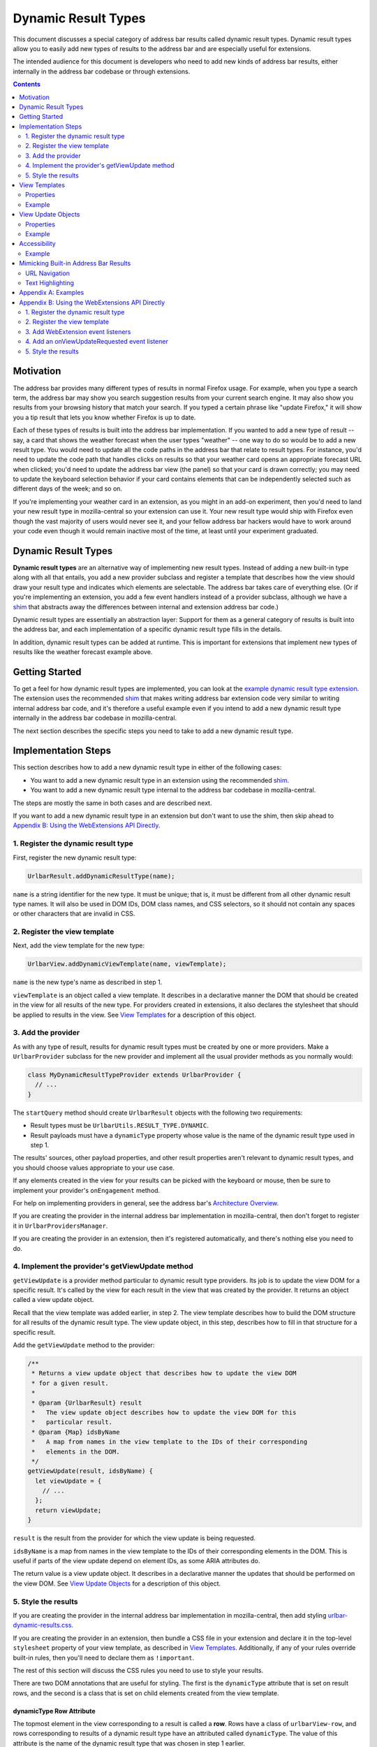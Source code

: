 Dynamic Result Types
====================

This document discusses a special category of address bar results called dynamic
result types. Dynamic result types allow you to easily add new types of results
to the address bar and are especially useful for extensions.

The intended audience for this document is developers who need to add new kinds
of address bar results, either internally in the address bar codebase or through
extensions.

.. contents::
   :depth: 2


Motivation
----------

The address bar provides many different types of results in normal Firefox
usage. For example, when you type a search term, the address bar may show you
search suggestion results from your current search engine. It may also show you
results from your browsing history that match your search. If you typed a
certain phrase like "update Firefox," it will show you a tip result that lets
you know whether Firefox is up to date.

Each of these types of results is built into the address bar implementation. If
you wanted to add a new type of result -- say, a card that shows the weather
forecast when the user types "weather" -- one way to do so would be to add a new
result type. You would need to update all the code paths in the address bar that
relate to result types. For instance, you'd need to update the code path that
handles clicks on results so that your weather card opens an appropriate
forecast URL when clicked; you'd need to update the address bar view (the panel)
so that your card is drawn correctly; you may need to update the keyboard
selection behavior if your card contains elements that can be independently
selected such as different days of the week; and so on.

If you're implementing your weather card in an extension, as you might in an
add-on experiment, then you'd need to land your new result type in
mozilla-central so your extension can use it. Your new result type would ship
with Firefox even though the vast majority of users would never see it, and your
fellow address bar hackers would have to work around your code even though it
would remain inactive most of the time, at least until your experiment
graduated.

Dynamic Result Types
--------------------

**Dynamic result types** are an alternative way of implementing new result
types. Instead of adding a new built-in type along with all that entails, you
add a new provider subclass and register a template that describes how the view
should draw your result type and indicates which elements are selectable. The
address bar takes care of everything else. (Or if you're implementing an
extension, you add a few event handlers instead of a provider subclass, although
we have a shim_ that abstracts away the differences between internal and
extension address bar code.)

Dynamic result types are essentially an abstraction layer: Support for them as a
general category of results is built into the address bar, and each
implementation of a specific dynamic result type fills in the details.

In addition, dynamic result types can be added at runtime. This is important for
extensions that implement new types of results like the weather forecast example
above.

.. _shim: https://github.com/0c0w3/dynamic-result-type-extension/blob/master/src/shim.js

Getting Started
---------------

To get a feel for how dynamic result types are implemented, you can look at the
`example dynamic result type extension <exampleExtension_>`__. The extension
uses the recommended shim_ that makes writing address bar extension code very
similar to writing internal address bar code, and it's therefore a useful
example even if you intend to add a new dynamic result type internally in the
address bar codebase in mozilla-central.

The next section describes the specific steps you need to take to add a new
dynamic result type.

.. _exampleExtension: https://github.com/0c0w3/dynamic-result-type-extension/blob/master/src/background.js

Implementation Steps
--------------------

This section describes how to add a new dynamic result type in either of the
following cases:

* You want to add a new dynamic result type in an extension using the
  recommended shim_.
* You want to add a new dynamic result type internal to the address bar codebase
  in mozilla-central.

The steps are mostly the same in both cases and are described next.

If you want to add a new dynamic result type in an extension but don't want to
use the shim, then skip ahead to `Appendix B: Using the WebExtensions API
Directly`_.

1. Register the dynamic result type
~~~~~~~~~~~~~~~~~~~~~~~~~~~~~~~~~~~

First, register the new dynamic result type:

.. code-block:: javascript

    UrlbarResult.addDynamicResultType(name);

``name`` is a string identifier for the new type. It must be unique; that is, it
must be different from all other dynamic result type names. It will also be used
in DOM IDs, DOM class names, and CSS selectors, so it should not contain any
spaces or other characters that are invalid in CSS.

2. Register the view template
~~~~~~~~~~~~~~~~~~~~~~~~~~~~~

Next, add the view template for the new type:

.. code-block:: javascript

    UrlbarView.addDynamicViewTemplate(name, viewTemplate);

``name`` is the new type's name as described in step 1.

``viewTemplate`` is an object called a view template. It describes in a
declarative manner the DOM that should be created in the view for all results of
the new type. For providers created in extensions, it also declares the
stylesheet that should be applied to results in the view. See `View Templates`_
for a description of this object.

3. Add the provider
~~~~~~~~~~~~~~~~~~~

As with any type of result, results for dynamic result types must be created by
one or more providers. Make a ``UrlbarProvider`` subclass for the new provider
and implement all the usual provider methods as you normally would:

.. code-block:: javascript

    class MyDynamicResultTypeProvider extends UrlbarProvider {
      // ...
    }

The ``startQuery`` method should create ``UrlbarResult`` objects with the
following two requirements:

* Result types must be ``UrlbarUtils.RESULT_TYPE.DYNAMIC``.
* Result payloads must have a ``dynamicType`` property whose value is the name
  of the dynamic result type used in step 1.

The results' sources, other payload properties, and other result properties
aren't relevant to dynamic result types, and you should choose values
appropriate to your use case.

If any elements created in the view for your results can be picked with the
keyboard or mouse, then be sure to implement your provider's ``onEngagement``
method.

For help on implementing providers in general, see the address bar's
`Architecture Overview`__.

If you are creating the provider in the internal address bar implementation in
mozilla-central, then don't forget to register it in ``UrlbarProvidersManager``.

If you are creating the provider in an extension, then it's registered
automatically, and there's nothing else you need to do.

__ https://firefox-source-docs.mozilla.org/browser/urlbar/overview.html#urlbarprovider

4. Implement the provider's getViewUpdate method
~~~~~~~~~~~~~~~~~~~~~~~~~~~~~~~~~~~~~~~~~~~~~~~~

``getViewUpdate`` is a provider method particular to dynamic result type
providers. Its job is to update the view DOM for a specific result. It's called
by the view for each result in the view that was created by the provider. It
returns an object called a view update object.

Recall that the view template was added earlier, in step 2. The view template
describes how to build the DOM structure for all results of the dynamic result
type. The view update object, in this step, describes how to fill in that
structure for a specific result.

Add the ``getViewUpdate`` method to the provider:

.. code-block:: javascript

    /**
     * Returns a view update object that describes how to update the view DOM
     * for a given result.
     *
     * @param {UrlbarResult} result
     *   The view update object describes how to update the view DOM for this
     *   particular result.
     * @param {Map} idsByName
     *   A map from names in the view template to the IDs of their corresponding
     *   elements in the DOM.
     */
    getViewUpdate(result, idsByName) {
      let viewUpdate = {
        // ...
      };
      return viewUpdate;
    }

``result`` is the result from the provider for which the view update is being
requested.

``idsByName`` is a map from names in the view template to the IDs of their
corresponding elements in the DOM. This is useful if parts of the view update
depend on element IDs, as some ARIA attributes do.

The return value is a view update object. It describes in a declarative manner
the updates that should be performed on the view DOM. See `View Update Objects`_
for a description of this object.

5. Style the results
~~~~~~~~~~~~~~~~~~~~

If you are creating the provider in the internal address bar implementation in
mozilla-central, then add styling `urlbar-dynamic-results.css`_.

.. _urlbar-dynamic-results.css: https://searchfox.org/mozilla-central/source/browser/themes/shared/urlbar-dynamic-results.css

If you are creating the provider in an extension, then bundle a CSS file in your
extension and declare it in the top-level ``stylesheet`` property of your view
template, as described in `View Templates`_. Additionally, if any of your rules
override built-in rules, then you'll need to declare them as ``!important``.

The rest of this section will discuss the CSS rules you need to use to style
your results.

There are two DOM annotations that are useful for styling. The first is the
``dynamicType`` attribute that is set on result rows, and the second is a class
that is set on child elements created from the view template.

dynamicType Row Attribute
.........................

The topmost element in the view corresponding to a result is called a
**row**. Rows have a class of ``urlbarView-row``, and rows corresponding to
results of a dynamic result type have an attributed called ``dynamicType``. The
value of this attribute is the name of the dynamic result type that was chosen
in step 1 earlier.

Rows of a specific dynamic result type can therefore be selected with the
following CSS selector, where ``TYPE_NAME`` is the name of the type:

.. code-block:: css

    .urlbarView-row[dynamicType=TYPE_NAME]

Child Element Class
...................

As discussed in `View Templates`_, each object in the view template can have a
``name`` property. The elements in the view corresponding to the objects in the
view template receive a class named
``urlbarView-dynamic-TYPE_NAME-ELEMENT_NAME``, where ``TYPE_NAME`` is the name
of the dynamic result type, and ``ELEMENT_NAME`` is the name of the object in
the view template.

Elements in dynamic result type rows can therefore be selected with the
following:

.. code-block:: css

    .urlbarView-dynamic-TYPE_NAME-ELEMENT_NAME

If an object in the view template does not have a ``name`` property, then it
won't receive the class and it therefore can't be selected using this selector.

View Templates
--------------

A **view template** is a plain JS object that declaratively describes how to
build the DOM for a dynamic result type. When a result of a particular dynamic
result type is shown in the view, the type's view template is used to construct
the part of the view that represents the type in general.

The need for view templates arises from the fact that extensions run in a
separate process from the chrome process and can't directly access the chrome
DOM, where the address bar view lives. Since extensions are a primary use case
for dynamic result types, this is an important constraint on their design.

Properties
~~~~~~~~~~

A view template object is a tree-like nested structure where each object in the
nesting represents a DOM element to be created. This tree-like structure is
achieved using the ``children`` property described below. Each object in the
structure may include the following properties:

``{string} name``
  The name of the object. This is required for all objects in the structure
  except the root object and serves two important functions:

  1. The element created for the object will automatically have a class named
     ``urlbarView-dynamic-${dynamicType}-${name}``, where ``dynamicType`` is the
     name of the dynamic result type. The element will also automatically have
     an attribute ``name`` whose value is this name. The class and attribute
     allow the element to be styled in CSS.

  2. The name is used when updating the view, as described in `View Update
     Objects`_.

  Names must be unique within a view template, but they don't need to be
  globally unique. In other words, two different view templates can use the same
  names, and other unrelated DOM elements can use the same names in their IDs
  and classes.

``{string} tag``
  The element tag name of the object. This is required for all objects in the
  structure except the root object and declares the kind of element that will be
  created for the object: ``span``, ``div``, ``img``, etc.

``{object} [attributes]``
  An optional mapping from attribute names to values. For each name-value pair,
  an attribute is set on the element created for the object.

  A special ``selectable`` attribute tells the view that the element is
  selectable with the keyboard. The element will automatically participate in
  the view's keyboard selection behavior.

  Similarly, the ``role=button`` ARIA attribute will also automatically allow
  the element to participate in keyboard selection. The ``selectable`` attribute
  is not necessary when ``role=button`` is specified.

``{array} [children]``
  An optional list of children. Each item in the array must be an object as
  described in this section. For each item, a child element as described by the
  item is created and added to the element created for the parent object.

``{array} [classList]``
  An optional list of classes. Each class will be added to the element created
  for the object by calling ``element.classList.add()``.

``{string} [stylesheet]``
  For dynamic result types created in extensions, this property should be set on
  the root object in the view template structure, and its value should be a
  stylesheet URL. The stylesheet will be loaded in all browser windows so that
  the dynamic result type view may be styled. The specified URL will be resolved
  against the extension's base URI. We recommend specifying a URL relative to
  your extension's base directory.

  For dynamic result types created internally in the address bar codebase, this
  value should not be specified and instead styling should be added to
  `urlbar-dynamic-results.css`_.

Example
~~~~~~~

Let's return to the weather forecast example from `earlier <Motivation_>`__. For
each result of our weather forecast dynamic result type, we might want to
display a label for a city name along with two buttons for today's and
tomorrow's forecasted high and low temperatures. The view template might look
like this:

.. code-block:: javascript

    {
      stylesheet: "style.css",
      children: [
        {
          name: "cityLabel",
          tag: "span",
        },
        {
          name: "today",
          tag: "div",
          classList: ["day"],
          attributes: {
            selectable: true,
          },
          children: [
            {
              name: "todayLabel",
              tag: "span",
              classList: ["dayLabel"],
            },
            {
              name: "todayLow",
              tag: "span",
              classList: ["temperature", "temperatureLow"],
            },
            {
              name: "todayHigh",
              tag: "span",
              classList: ["temperature", "temperatureHigh"],
            },
          },
        },
        {
          name: "tomorrow",
          tag: "div",
          classList: ["day"],
          attributes: {
            selectable: true,
          },
          children: [
            {
              name: "tomorrowLabel",
              tag: "span",
              classList: ["dayLabel"],
            },
            {
              name: "tomorrowLow",
              tag: "span",
              classList: ["temperature", "temperatureLow"],
            },
            {
              name: "tomorrowHigh",
              tag: "span",
              classList: ["temperature", "temperatureHigh"],
            },
          },
        },
      ],
    }

Observe that we set the special ``selectable`` attribute on the ``today`` and
``tomorrow`` elements so they can be selected with the keyboard.

View Update Objects
-------------------

A **view update object** is a plain JS object that declaratively describes how
to update the DOM for a specific result of a dynamic result type. When a result
of a dynamic result type is shown in the view, a view update object is requested
from the result's provider and is used to update the DOM for that result.

Note the difference between view update objects, described in this section, and
view templates, described in the previous section. View templates are used to
build a general DOM structure appropriate for all results of a particular
dynamic result type. View update objects are used to fill in that structure for
a specific result.

When a result is shown in the view, first the view looks up the view template of
the result's dynamic result type. It uses the view template to build a DOM
subtree. Next, the view requests a view update object for the result from its
provider. The view update object tells the view which result-specific attributes
to set on which elements, result-specific text content to set on elements, and
so on. View update objects cannot create new elements or otherwise modify the
structure of the result's DOM subtree.

Typically the view update object is based on the result's payload.

Properties
~~~~~~~~~~

The view update object is a nested structure with two levels. It looks like
this:

.. code-block:: javascript

    {
      name1: {
        // individual update object for name1
      },
      name2: {
        // individual update object for name2
      },
      name3: {
        // individual update object for name3
      },
      // ...
    }

The top level maps object names from the view template to individual update
objects. The individual update objects tell the view how to update the elements
with the specified names. If a particular element doesn't need to be updated,
then it doesn't need an entry in the view update object.

Each individual update object can have the following properties:

``{object} [attributes]``
  A mapping from attribute names to values. Each name-value pair results in an
  attribute being set on the element.

``{object} [style]``
  A plain object that can be used to add inline styles to the element, like
  ``display: none``. ``element.style`` is updated for each name-value pair in
  this object.

``{object} [l10n]``
  An ``{ id, args }`` object that will be passed to
  ``document.l10n.setAttributes()``.

``{string} [textContent]``
  A string that will be set as ``element.textContent``.

Example
~~~~~~~

Continuing our weather forecast example, the view update object needs to update
several things that we declared in our view template:

* The city label
* The "today" label
* Today's low and high temperatures
* The "tomorrow" label
* Tomorrow's low and high temperatures

Typically, each of these, with the possible exceptions of the "today" and
"tomorrow" labels, would come from our results' payloads. There's an important
connection between what's in the view and what's in the payloads: The data in
the payloads serves the information shown in the view.

Our view update object would then look something like this:

.. code-block:: javascript

    {
      cityLabel: {
        textContent: result.payload.city,
      },
      todayLabel: {
        textContent: "Today",
      },
      todayLow: {
        textContent: result.payload.todayLow,
      },
      todayHigh: {
        textContent: result.payload.todayHigh,
      },
      tomorrowLabel: {
        textContent: "Tomorrow",
      },
      tomorrowLow: {
        textContent: result.payload.tomorrowLow,
      },
      tomorrowHigh: {
        textContent: result.payload.tomorrowHigh,
      },
    }

Accessibility
-------------

Just like built-in types, dynamic result types support a11y in the view, and you
should make sure your view implementation is fully accessible.

Since the views for dynamic result types are implemented using view templates
and view update objects, in practice supporting a11y for dynamic result types
means including appropriate `ARIA attributes <aria_>`_ in the view template and
view update objects, using the ``attributes`` property.

Many ARIA attributes depend on element IDs, and that's why the ``idsByName``
parameter to the ``getViewUpdate`` provider method is useful.

Usually, accessible address bar results require the ARIA attribute
``role=group`` on their top-level DOM element to indicate that all the child
elements in the result's DOM subtree form a logical group. This attribute can be
set on the root object in the view template.

.. _aria: https://developer.mozilla.org/en-US/docs/Web/Accessibility/ARIA

Example
~~~~~~~

Continuing the weather forecast example, we'd like for screen readers to know
that our result is labeled by the city label so that they announce the city when
the result is selected.

The relevant ARIA attribute is ``aria-labelledby``, and its value is the ID of
the element with the label. In our ``getViewUpdate`` implementation, we can use
the ``idsByName`` map to get the element ID that the view created for our city
label, like this:

.. code-block:: javascript

    getViewUpdate(result, idsByName) {
      return {
        root: {
          attributes: {
            "aria-labelledby": idsByName.get("cityLabel"),
          },
        },
        // *snipping the view update object example from earlier*
      };
    }

Here we're using the name "root" to refer to the root object in the view
template, so we also need to update our view template by adding the ``name``
property to the top-level object, like this:

.. code-block:: javascript

    {
      stylesheet: "style.css",
      name: "root",
      attributes: {
        role: "group",
      },
      children: [
        {
          name: "cityLabel",
          tag: "span",
        },
        // *snipping the view template example from earlier*
      ],
    }

Note that we've also included the ``role=group`` ARIA attribute on the root, as
discussed above. We could have included it in the view update object instead of
the view template, but since it doesn't depend on a specific result or element
ID in the ``idsByName`` map, the view template makes more sense.

Mimicking Built-in Address Bar Results
--------------------------------------

Sometimes it's desirable to create a new result type that looks and behaves like
the usual built-in address bar results. Two conveniences are available that are
useful in this case.

URL Navigation
~~~~~~~~~~~~~~

If a result's payload includes a string ``url`` property and a boolean
``shouldNavigate: true`` property, then picking the result will navigate to the
URL. The ``onEngagement`` method of the result's provider will still be called
before navigation.

Text Highlighting
~~~~~~~~~~~~~~~~~

Most built-in address bar results emphasize occurrences of the user's search
string in their text by boldfacing matching substrings. Search suggestion
results do the opposite by emphasizing the portion of the suggestion that the
user has not yet typed. This emphasis feature is called **highlighting**, and
it's also available to the results of dynamic result types.

Highlighting for dynamic result types is a fairly automated process. The text
that you want to highlight must be present as a property in your result
payload. Instead of setting the property to a string value as you normally
would, set it to an array with two elements, where the first element is the text
and the second element is a ``UrlbarUtils.HIGHLIGHT`` value, like the ``title``
payload property in the following example:

.. code-block:: javascript

    let result = new UrlbarResult(
      UrlbarUtils.RESULT_TYPE.DYNAMIC,
      UrlbarUtils.RESULT_SOURCE.OTHER_NETWORK,
      {
        title: [
          "Some result title",
          UrlbarUtils.HIGHLIGHT.TYPED,
        ],
        // *more payload properties*
      }
    );

``UrlbarUtils.HIGHLIGHT`` is defined in the extensions shim_ and is described
below.

Your view template must create an element corresponding to the payload
property. That is, it must include an object where the value of the ``name``
property is the name of the payload property, like this:

.. code-block:: javascript

    {
      children: [
        {
          name: "title",
          tag: "span",
        },
        // ...
      ],
    }

In contrast, your view update objects must *not* include an update for the
element. That is, they must not include a property whose name is the name of the
payload property.

Instead, when the view is ready to update the DOM of your results, it will
automatically find the elements corresponding to the payload property, set their
``textContent`` to the text value in the array, and apply the appropriate
highlighting, as described next.

There are two possible ``UrlbarUtils.HIGHLIGHT`` values. Each controls how
highlighting is performed:

``UrlbarUtils.HIGHLIGHT.TYPED``
  Substrings in the payload text that match the user's search string will be
  emphasized.

``UrlbarUtils.HIGHLIGHT.SUGGESTED``
  If the user's search string appears in the payload text, then the remainder of
  the text following the matching substring will be emphasized.

Appendix A: Examples
--------------------

This section lists some example and real-world consumers of dynamic result
types.

`Example Extension`__
  This extension demonstrates a simple use of dynamic result types.

`Weather Quick Suggest Extension`__
  A real-world Firefox extension experiment that shows weather forecasts and
  alerts when the user performs relevant searches in the address bar.

`Tab-to-Search Provider`__
  This is a built-in provider in mozilla-central that uses dynamic result types.

__ https://github.com/0c0w3/dynamic-result-type-extension
__ https://github.com/mozilla-extensions/firefox-quick-suggest-weather/blob/master/src/background.js
__ https://searchfox.org/mozilla-central/source/browser/components/urlbar/UrlbarProviderTabToSearch.sys.mjs

Appendix B: Using the WebExtensions API Directly
------------------------------------------------

If you're developing an extension, the recommended way of using dynamic result
types is to use the shim_, which abstracts away the differences between writing
internal address bar code and extensions code. The `implementation steps`_ above
apply to extensions as long as you're using the shim.

For completeness, in this section we'll document the WebExtensions APIs that the
shim is built on. If you don't use the shim for some reason, then follow these
steps instead. You'll see that each step above using the shim has an analogous
step here.

The WebExtensions API schema is declared in `schema.json`_ and implemented in
`api.js`_.

.. _schema.json: https://github.com/0c0w3/dynamic-result-type-extension/blob/master/src/experiments/urlbar/schema.json
.. _api.js: https://github.com/0c0w3/dynamic-result-type-extension/blob/master/src/experiments/urlbar/api.js

1. Register the dynamic result type
~~~~~~~~~~~~~~~~~~~~~~~~~~~~~~~~~~~

First, register the new dynamic result type:

.. code-block:: javascript

    browser.experiments.urlbar.addDynamicResultType(name, type);

``name`` is a string identifier for the new type. See step 1 in `Implementation
Steps`_ for a description, which applies here, too.

``type`` is an object with metadata for the new type. Currently no metadata is
supported, so this should be an empty object, which is the default value.

2. Register the view template
~~~~~~~~~~~~~~~~~~~~~~~~~~~~~

Next, add the view template for the new type:

.. code-block:: javascript

    browser.experiments.urlbar.addDynamicViewTemplate(name, viewTemplate);

See step 2 above for a description of the parameters.

3. Add WebExtension event listeners
~~~~~~~~~~~~~~~~~~~~~~~~~~~~~~~~~~~

Add all the WebExtension event listeners you normally would in an address bar
extension, including the two required listeners, ``onBehaviorRequested`` and
and ``onResultsRequested``.

.. code-block:: javascript

    browser.urlbar.onBehaviorRequested.addListener(query => {
      return "active";
    }, providerName);

    browser.urlbar.onResultsRequested.addListener(query => {
      let results = [
        // ...
      ];
      return results;
    }, providerName);

See the address bar extensions__ document for help on the urlbar WebExtensions
API.

__ https://firefox-source-docs.mozilla.org/browser/urlbar/experiments.html

4. Add an onViewUpdateRequested event listener
~~~~~~~~~~~~~~~~~~~~~~~~~~~~~~~~~~~~~~~~~~~~~~

``onViewUpdateRequested`` is a WebExtensions event particular to dynamic result
types. It's analogous to the ``getViewUpdate`` provider method described
earlier.

.. code-block:: javascript

    browser.experiments.urlbar.onViewUpdateRequested.addListener((payload, idsByName) => {
      let viewUpdate = {
        // ...
      };
      return viewUpdate;
    });

Note that unlike ``getViewUpdate``, here the listener's first parameter is a
result payload, not the result itself.

The listener should return a view update object.

5. Style the results
~~~~~~~~~~~~~~~~~~~~

This step is the same as step 5 above. Bundle a CSS file in your extension and
declare it in the top-level ``stylesheet`` property of your view template.
